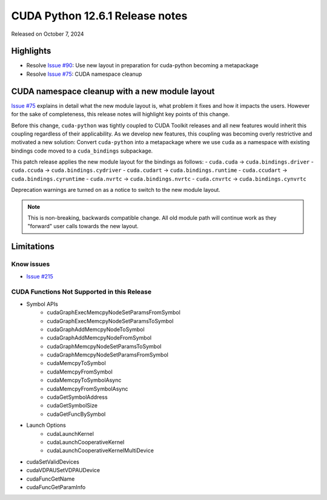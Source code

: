 CUDA Python 12.6.1 Release notes
================================

Released on October 7, 2024

Highlights
----------
- Resolve `Issue #90 <https://github.com/NVIDIA/cuda-python/issues/90>`_: Use new layout in preparation for cuda-python becoming a metapackage
- Resolve `Issue #75 <https://github.com/NVIDIA/cuda-python/issues/75>`_: CUDA namespace cleanup

CUDA namespace cleanup with a new module layout
-----------------------------------------------

`Issue #75 <https://github.com/NVIDIA/cuda-python/issues/75>`_ explains in detail what the new module layout is, what problem it fixes and how it impacts the users. However for the sake of completeness, this release notes will highlight key points of this change.

Before this change, ``cuda-python`` was tightly coupled to CUDA Toolkit releases and all new features would inherit this coupling regardless of their applicability. As we develop new features, this coupling was becoming overly restrictive and motivated a new solution: Convert ``cuda-python`` into a metapackage where we use ``cuda`` as a namespace with existing bindings code moved to a ``cuda_bindings`` subpackage.

This patch release applies the new module layout for the bindings as follows:
- ``cuda.cuda`` -> ``cuda.bindings.driver``
- ``cuda.ccuda`` -> ``cuda.bindings.cydriver``
- ``cuda.cudart`` -> ``cuda.bindings.runtime``
- ``cuda.ccudart`` -> ``cuda.bindings.cyruntime``
- ``cuda.nvrtc`` -> ``cuda.bindings.nvrtc``
- ``cuda.cnvrtc`` -> ``cuda.bindings.cynvrtc``

Deprecation warnings are turned on as a notice to switch to the new module layout.

.. note:: This is non-breaking, backwards compatible change. All old module path will continue work as they "forward" user calls towards the new layout.

Limitations
-----------

Know issues
^^^^^^^^^^^
- `Issue #215 <https://github.com/NVIDIA/cuda-python/issues/215>`_

CUDA Functions Not Supported in this Release
^^^^^^^^^^^^^^^^^^^^^^^^^^^^^^^^^^^^^^^^^^^^

- Symbol APIs
    - cudaGraphExecMemcpyNodeSetParamsFromSymbol
    - cudaGraphExecMemcpyNodeSetParamsToSymbol
    - cudaGraphAddMemcpyNodeToSymbol
    - cudaGraphAddMemcpyNodeFromSymbol
    - cudaGraphMemcpyNodeSetParamsToSymbol
    - cudaGraphMemcpyNodeSetParamsFromSymbol
    - cudaMemcpyToSymbol
    - cudaMemcpyFromSymbol
    - cudaMemcpyToSymbolAsync
    - cudaMemcpyFromSymbolAsync
    - cudaGetSymbolAddress
    - cudaGetSymbolSize
    - cudaGetFuncBySymbol
- Launch Options
    - cudaLaunchKernel
    - cudaLaunchCooperativeKernel
    - cudaLaunchCooperativeKernelMultiDevice
- cudaSetValidDevices
- cudaVDPAUSetVDPAUDevice
- cudaFuncGetName
- cudaFuncGetParamInfo
